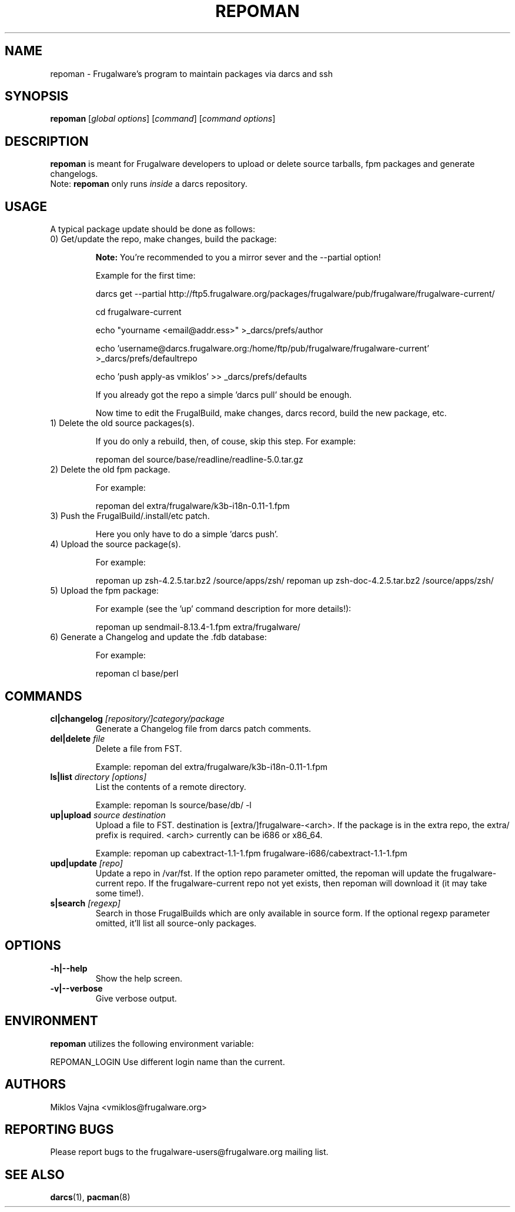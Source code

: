 .TH "REPOMAN" "1" "May 2005" "Frugalware 0.3" "pacman-tools"
.SH NAME
repoman \- Frugalware's program to maintain packages via darcs and ssh
.SH SYNOPSIS
\fBrepoman\fR [\fIglobal options\fR] [\fIcommand\fR] [\fIcommand options\fR]
.SH DESCRIPTION
.BR repoman
is meant for Frugalware developers to upload or delete source
tarballs, fpm packages and generate changelogs.
.br
Note: \fBrepoman\fR only runs \fIinside\fR a darcs repository.
.SH USAGE
A typical package update should be done as follows:
.TP
0) Get/update the repo, make changes, build the package:

.BR Note:
You're recommended to you a mirror sever and the --partial option!

Example for the first time:

darcs get --partial http://ftp5.frugalware.org/packages/frugalware/pub/frugalware/frugalware-current/

cd frugalware-current

echo "yourname <email@addr.ess>" >_darcs/prefs/author

echo 'username@darcs.frugalware.org:/home/ftp/pub/frugalware/frugalware-current' >_darcs/prefs/defaultrepo

echo 'push apply-as vmiklos' >> _darcs/prefs/defaults

If you already got the repo a simple 'darcs pull' should be enough.

Now time to edit the FrugalBuild, make changes, darcs record, build the new package, etc.

.TP
1) Delete the old source packages(s).

If you do only a rebuild, then, of couse, skip this step. For example:

repoman del source/base/readline/readline-5.0.tar.gz

.TP
2) Delete the old fpm package.

For example:

repoman del extra/frugalware/k3b-i18n-0.11-1.fpm

.TP
3) Push the FrugalBuild/.install/etc patch.

Here you only have to do a simple 'darcs push'.

.TP
4) Upload the source package(s).

For example:

repoman up zsh-4.2.5.tar.bz2 /source/apps/zsh/
repoman up zsh-doc-4.2.5.tar.bz2 /source/apps/zsh/

.TP
5) Upload the fpm package:

For example (see the 'up' command description for more details!):

repoman up sendmail-8.13.4-1.fpm extra/frugalware/

.TP
6) Generate a Changelog and update the .fdb database:

For example:

repoman cl base/perl

.SH COMMANDS
.TP
.BI cl|changelog " [repository/]category/package"
Generate a Changelog file from darcs patch comments.
.TP
.BI del|delete " file"
Delete a file from FST.

Example: repoman del extra/frugalware/k3b-i18n-0.11-1.fpm
.TP
.BI ls|list " directory [options]"
List the contents of a remote directory.

Example: repoman ls source/base/db/ -l
.TP
.BI up|upload " source destination"
Upload a file to FST. destination is [extra/]frugalware-<arch>. If the package
is in the extra repo, the extra/ prefix is required. <arch> currently can be
i686 or x86_64.

Example: repoman up cabextract-1.1-1.fpm frugalware-i686/cabextract-1.1-1.fpm
.TP
.BI upd|update " [repo]"
Update a repo in /var/fst. If the option repo parameter omitted, the repoman
will update the frugalware-current repo. If the frugalware-current repo not
yet exists, then repoman will download it (it may take some time!).

.TP
.BI s|search " [regexp]"
Search in those FrugalBuilds which are only available in source form. If the
optional regexp parameter omitted, it'll list all source-only packages.

.SH OPTIONS
.TP
.B -h|--help
Show the help screen.
.TP
.B -v|--verbose
Give verbose output.
.SH ENVIRONMENT
\fBrepoman\fR utilizes the following environment variable:
.PP
.Vb 2
REPOMAN_LOGIN                Use different login name than the current.
.SH AUTHORS
Miklos Vajna <vmiklos@frugalware.org>
.SH "REPORTING BUGS"
Please report bugs to the frugalware-users@frugalware.org mailing list.
.SH "SEE ALSO"
.BR darcs (1),
.BR pacman (8)
